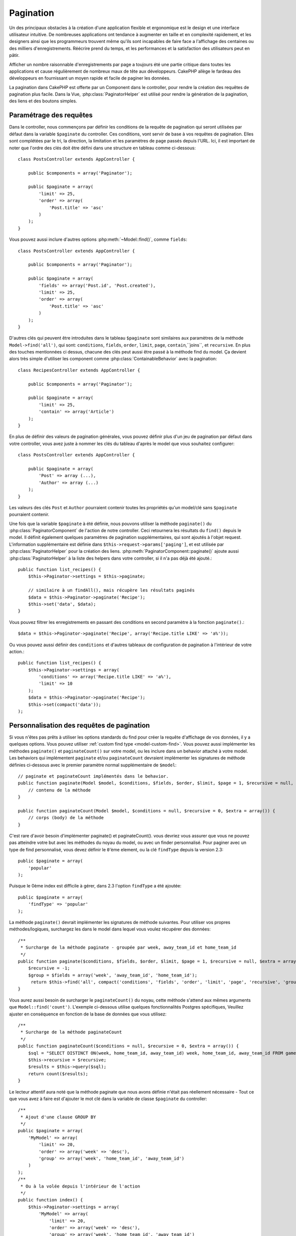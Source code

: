 Pagination
##########

.. php:class:: PaginatorComponent(ComponentCollection $collection, array $settings = array())

Un des principaux obstacles à la création d'une application flexible et
ergonomique est le design et une interface utilisateur intuitive.
De nombreuses applications ont tendance à augmenter en taille et en complexité
rapidement, et les designers ainsi que les programmeurs trouvent même qu'ils
sont incapables de faire face a l'affichage des centaines ou des milliers
d'enregistrements. Réécrire prend du temps, et les performances et la
satisfaction des utilisateurs peut en pâtir.

Afficher un nombre raisonnable d'enregistrements par page a toujours été
une partie critique dans toutes les applications et cause régulièrement
de nombreux maux de tête aux développeurs. CakePHP allège le fardeau
des développeurs en fournissant un moyen rapide et facile de paginer
les données.

La pagination dans CakePHP est offerte par un Component dans le controller,
pour rendre la création des requêtes de pagination plus facile.
Dans la Vue, :php:class:`PaginatorHelper` est utilisé pour rendre la
génération de la pagination, des liens et des boutons simples.

Paramétrage des requêtes
========================

Dans le controller, nous commençons par définir les conditions de la requête de
pagination qui seront utilisées par défaut dans la variable ``$paginate`` du
controller. 
Ces conditions, vont servir de base à vos requêtes de pagination. Elles sont
complétées par le tri, la direction, la limitation et les paramètres de page
passés depuis l'URL. Ici, il est important de noter que l'ordre des clés
doit être défini dans une structure en tableau comme ci-dessous::

    class PostsController extends AppController {

        public $components = array('Paginator');

        public $paginate = array(
            'limit' => 25,
            'order' => array(
                'Post.title' => 'asc'
            )
        );
    }

Vous pouvez aussi inclure d'autres options :php:meth:`~Model::find()`,
comme ``fields``::

    class PostsController extends AppController {

        public $components = array('Paginator');

        public $paginate = array(
            'fields' => array('Post.id', 'Post.created'),
            'limit' => 25,
            'order' => array(
                'Post.title' => 'asc'
            )
        );
    }

D'autres clés qui peuvent être introduites dans le tableau ``$paginate``
sont similaires aux paramètres de la méthode ``Model->find('all')``,
qui sont: ``conditions``, ``fields``, ``order``, ``limit``, ``page``,
``contain``,``joins``, et ``recursive``. En plus des touches mentionnées
ci dessus, chacune des clés peut aussi être passé à la méthode find du
model. Ça devient alors très simple d'utiliser les component comme
:php:class:`ContainableBehavior` avec la pagination::

    class RecipesController extends AppController {

        public $components = array('Paginator');

        public $paginate = array(
            'limit' => 25,
            'contain' => array('Article')
        );
    }

En plus de définir des valeurs de pagination générales, vous pouvez définir
plus d'un jeu de pagination par défaut dans votre controller, vous avez juste
à nommer les clés du tableau d'après le model que vous souhaitez configurer::

    class PostsController extends AppController {

        public $paginate = array(
            'Post' => array (...),
            'Author' => array (...)
        );
    }

Les valeurs des clés ``Post`` et ``Author`` pourraient contenir toutes
les propriétés qu'un model/clé sans ``$paginate`` pourraient contenir.

Une fois que la variable ``$paginate`` à été définie, nous pouvons
utiliser la méthode ``paginate()`` du :php:class:`PaginatorComponent` de
l'action de notre controller. Ceci retournera les résultats du ``find()``
depuis le model. Il définit également quelques paramètres de pagination
supplémentaires, qui sont ajoutés à l'objet request. L'information
supplémentaire est définie dans ``$this->request->params['paging']``, et est
utilisée par :php:class:`PaginatorHelper` pour la création des liens.
:php:meth:`PaginatorComponent::paginate()` ajoute aussi
:php:class:`PaginatorHelper` à la liste des helpers dans votre controller, si
il n'a pas déjà été ajouté.::

    public function list_recipes() {
        $this->Paginator->settings = $this->paginate;

        // similaire à un findAll(), mais récupère les résultats paginés
        $data = $this->Paginator->paginate('Recipe');
        $this->set('data', $data);
    }

Vous pouvez filtrer les enregistrements en passant des conditions
en second paramètre à la fonction ``paginate()``.::

    $data = $this->Paginator->paginate('Recipe', array('Recipe.title LIKE' => 'a%'));

Ou vous pouvez aussi définir des ``conditions`` et d'autres tableaux de
configuration de pagination à l'intérieur de votre action.::

    public function list_recipes() {
        $this->Paginator->settings = array(
            'conditions' => array('Recipe.title LIKE' => 'a%'),
            'limit' => 10
        );
        $data = $this->Paginator->paginate('Recipe');
        $this->set(compact('data'));
    );

Personnalisation des requêtes de pagination
===========================================

Si vous n'êtes pas prêts à utiliser les options standards du find pour créer
la requête d'affichage de vos données, il y a quelques options.
Vous pouvez utiliser :ref:`custom find type <model-custom-find>`.
Vous pouvez aussi implémenter les méthodes ``paginate()`` et ``paginateCount()``
sur votre model, ou les inclure dans un behavior attaché à votre model.
Les behaviors qui implémentent ``paginate`` et/ou ``paginateCount`` devraient
implémenter les signatures de méthode définies ci-dessous avec le premier
paramètre normal supplémentaire de ``$model``::

    // paginate et paginateCount implémentés dans le behavior.
    public function paginate(Model $model, $conditions, $fields, $order, $limit, $page = 1, $recursive = null, $extra = array()) {
        // contenu de la méthode
    }

    public function paginateCount(Model $model, $conditions = null, $recursive = 0, $extra = array()) {
        // corps (body) de la méthode
    }

C'est rare d'avoir besoin d'implémenter paginate() et paginateCount(). vous
devriez vous assurer que vous ne pouvez pas atteindre votre but avec les
méthodes du noyau du model, ou avec un finder personnalisé. Pour paginer avec
un type de find personnalisé, vous devez définir le ``0``'ème element, ou la
clé ``findType`` depuis la version 2.3::

    public $paginate = array(
        'popular'
    );

Puisque le 0ème index est difficile à gérer, dans 2.3 l'option ``findType`` a
été ajoutée::

    public $paginate = array(
        'findType' => 'popular'
    );

La méthode ``paginate()`` devrait implémenter les signatures de méthode
suivantes. Pour utiliser vos propres méthodes/logiques, surchargez les
dans le model dans lequel vous voulez récupérer des données::

    /**
     * Surcharge de la méthode paginate - groupée par week, away_team_id et home_team_id
     */
    public function paginate($conditions, $fields, $order, $limit, $page = 1, $recursive = null, $extra = array()) {
        $recursive = -1;
        $group = $fields = array('week', 'away_team_id', 'home_team_id');
         return $this->find('all', compact('conditions', 'fields', 'order', 'limit', 'page', 'recursive', 'group'));
    }

Vous aurez aussi besoin de surcharger le ``paginateCount()`` du noyau,
cette méthode s'attend aux mêmes arguments que ``Model::find('count')``.
L'exemple ci-dessous utilise quelques fonctionnalités Postgres spécifiques,
Veuillez ajuster en conséquence en fonction de la base de données que vous
utilisez::

    /**
     * Surcharge de la méthode paginateCount
     */
    public function paginateCount($conditions = null, $recursive = 0, $extra = array()) {
        $sql = "SELECT DISTINCT ON(week, home_team_id, away_team_id) week, home_team_id, away_team_id FROM games";
        $this->recursive = $recursive;
        $results = $this->query($sql);
        return count($results);
    }

Le lecteur attentif aura noté que la méthode paginate que nous avons
définie n'était pas réellement nécessaire - Tout ce que vous avez à
faire est d'ajouter le mot clé dans la variable de classe
``$paginate`` du controller::

    /**
     * Ajout d'une clause GROUP BY
     */
    public $paginate = array(
        'MyModel' => array(
            'limit' => 20,
            'order' => array('week' => 'desc'),
            'group' => array('week', 'home_team_id', 'away_team_id')
        )
    );
    /**
     * Ou à la volée depuis l'intérieur de l'action 
     */
    public function index() {
        $this->Paginator->settings = array(
            'MyModel' => array(
                'limit' => 20,
                'order' => array('week' => 'desc'),
                'group' => array('week', 'home_team_id', 'away_team_id')
            )
        );
    }

Dans CakePHP 2.0, vous n'avez plus besoin d'implémenter ``paginateCount()``
quand vous utilisez des clauses de groupe. Le ``find('count')`` du groupe
comptera correctement le nombre total de lignes.

Contrôle du champ à utiliser pour ordonner
==========================================

Par défaut le classement peut être effectué pour n'importe quelle colonne dans
un model. C'est parfois indésirable comme permettre aux utilisateurs de trier
des colonnes non indexées, ou des champs virtuels ce qui peut être coûteux en
temps de calculs. Vous pouvez utiliser le 3ème paramètre de
``PaginatorComponent::paginate()`` pour restreindre les tris de colonnes qui
pourront être effectués::

    $this->Paginator->paginate('Post', array(), array('title', 'slug'));

Ceci permettrait le tri uniquement sur les colonnes title et slug.
Un utilisateur qui paramètre le tri à d'autres valeurs sera ignoré.

Limitation du nombre maximum de lignes qui peuvent être recherchées
===================================================================

Le nombre de résultats qui sont retournés à l'utilisateur est représenté
par le paramètre ``limit``. Il est généralement indésirable de permettre
à l'utilisateur de retourner toutes les lignes dans un ensemble paginé.
Par défaut CAKEPHP limite le nombre de lignes retournées à 100. Si cette
valeur par défaut n'est pas appropriée pour votre application, vous pouvez
l'ajuster dans une partie des options de pagination::


    public $paginate = array(
        // d'autre clés ici.
        'maxLimit' => 10
    );

Si le paramètre de limitation de la requête est supérieur à cette valeur,
il sera réduit à la valeur de ``maxLimit``.

.. _pagination-with-get:

Pagination avec des paramètres GET
==================================

Dans les versions précédentes de CAKEPHP vous ne pouviez générer des liens
de pagination qu'en utilisant des paramètres nommés. Mais si les pages étaient
recherchées avec des paramètres GET elle continueraient à fonctionner.
Pour la version 2.0, nous avons décidés de rendre la façon de générer les
paramètres de pagination plus contrôlable et plus cohérente. Vous pouvez
choisir d'utiliser une chaîne de requête ou bien des paramètre nommés dans le
component. Les requêtes entrantes devront accepter le type choisi, et
:php:class:`PaginatorHelper` générera les liens avec les paramètres choisis:: 

    public $paginate = array(
        'paramType' => 'querystring'
    );

Ce qui est au-dessus permet à un paramètre de recherche sous forme de chaîne de
caractères, d'être parsé et d'être généré. Vous pouvez aussi modifier les
propriétés de ``$settings`` du Component Paginator (PaginatorComponent)::

    $this->Paginator->settings['paramType'] = 'querystring';

Par défaut tous les paramètres de pagination typiques seront convertis en
arguments GET.


.. note::

    Vous pouvez rentrer dans une situation où assigner une valeur dans une
    propriété inexistante retournera des erreurs::
    
        $this->paginate['limit'] = 10;

    Retournera l'erreur “Notice: Indirect modification of overloaded property 
    $paginate has no effect” ("Notice: Une modification indirect d'une surcharge de
    la propriété $paginate n'a aucun effet"). En assignant une valeur initiale à la
    propriété, cela résout le problème::

        $this->paginate = array();
        $this->paginate['limit'] = 10;
        //ou
        $this->paginate = array('limit' => 10);

    Ou juste en déclarant la propriété dans la classe du controller ::

        class PostsController {
            public $paginate = array();
        }

    Ou en utilisant ``$this->Paginator->setting = array('limit' => 10);``
    
    Assurez-vous d'avoir ajouté le component Paginator dans votre tableau
    $components si vous voulez modifier la propriété ``$settings`` du
    Component Paginator. 

    L'une ou l'autre de ces approches résoudra les erreurs rencontrés.

Requêtes en dehors des clous
============================

Depuis la version 2.3, PaginatorComponent va lancer une `NotFoundException`
quand il essaiera d'accéder à une page qui n'existe pas, par ex le nombre
de la page requêtée est plus grand que le total du nombre de pages.

Ainsi vous pouvez soit laisser la page d'erreur normal être rendu ou bien
vous pouvez utiliser un block try catch et renvoyer vers l'action appropriée
quand une exception `NotFoundException` est attrapée::

    public function index() {
        try {
            $this->Paginator->paginate();
        } catch (NotFoundException $e) {
            //Faire quelque chose ici comme rediriger à la première ou dernière page.
            //$this->request->params['paging'] va vous donner l'info nécessaire.
        }
    }

Pagination AJAX 
===============

C'est très simple d'incorporer les fonctionnalités Ajax dans la pagination.
en utilisant :php:class:`JsHelper` et :php:class:`RequestHandlerComponent`
vous pouvez facilement ajouter des paginations Ajax à votre application.
Voir :ref:`ajax-pagination` pour plus d'information.

Pagination dans la vue
======================

Regardez la documentation du :php:class:`PaginatorHelper` pour voir comment
créer des liens de navigation paginés.


.. meta::
    :title lang=fr: Pagination
    :keywords lang=fr: order array,query conditions,php class,web applications,headaches,obstacles,complexity,programmers,parameters,paginate,designers,cakephp,satisfaction,developers
